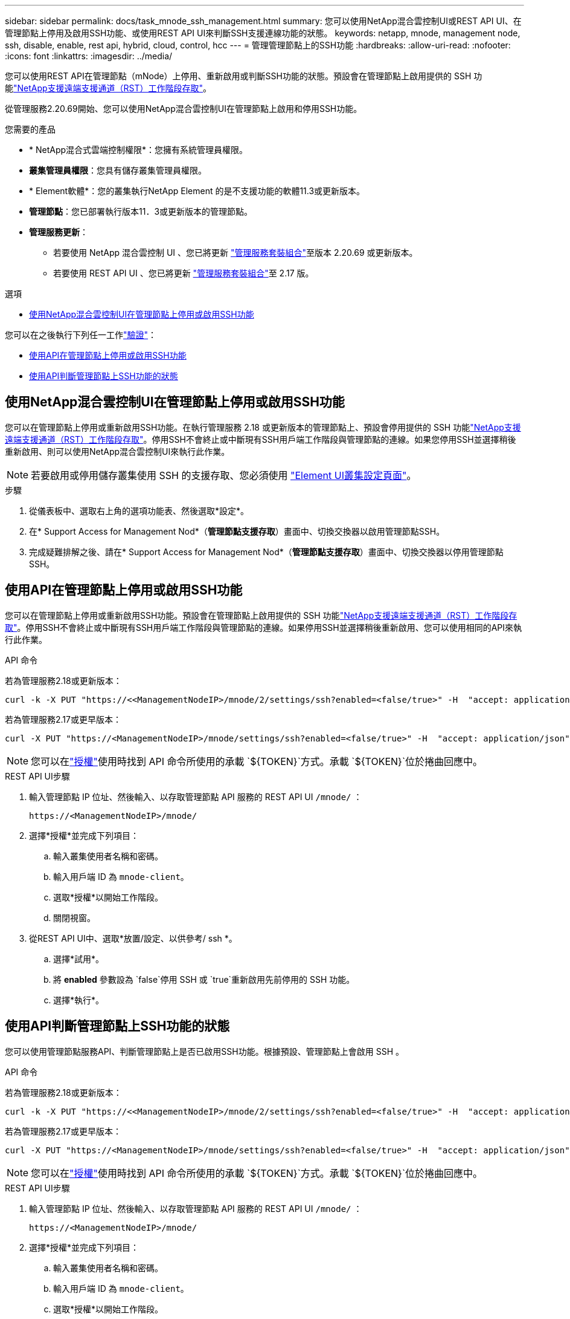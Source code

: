 ---
sidebar: sidebar 
permalink: docs/task_mnode_ssh_management.html 
summary: 您可以使用NetApp混合雲控制UI或REST API UI、在管理節點上停用及啟用SSH功能、或使用REST API UI來判斷SSH支援連線功能的狀態。 
keywords: netapp, mnode, management node, ssh, disable, enable, rest api, hybrid, cloud, control, hcc 
---
= 管理管理節點上的SSH功能
:hardbreaks:
:allow-uri-read: 
:nofooter: 
:icons: font
:linkattrs: 
:imagesdir: ../media/


[role="lead"]
您可以使用REST API在管理節點（mNode）上停用、重新啟用或判斷SSH功能的狀態。預設會在管理節點上啟用提供的 SSH 功能link:task_mnode_enable_remote_support_connections.html["NetApp支援遠端支援通道（RST）工作階段存取"]。

從管理服務2.20.69開始、您可以使用NetApp混合雲控制UI在管理節點上啟用和停用SSH功能。

.您需要的產品
* * NetApp混合式雲端控制權限*：您擁有系統管理員權限。
* *叢集管理員權限*：您具有儲存叢集管理員權限。
* * Element軟體*：您的叢集執行NetApp Element 的是不支援功能的軟體11.3或更新版本。
* *管理節點*：您已部署執行版本11．3或更新版本的管理節點。
* *管理服務更新*：
+
** 若要使用 NetApp 混合雲控制 UI 、您已將更新 https://mysupport.netapp.com/site/products/all/details/mgmtservices/downloads-tab["管理服務套裝組合"^]至版本 2.20.69 或更新版本。
** 若要使用 REST API UI 、您已將更新 https://mysupport.netapp.com/site/products/all/details/mgmtservices/downloads-tab["管理服務套裝組合"^]至 2.17 版。




.選項
* <<使用NetApp混合雲控制UI在管理節點上停用或啟用SSH功能>>


您可以在之後執行下列任一工作link:task_mnode_api_get_authorizationtouse.html["驗證"]：

* <<使用API在管理節點上停用或啟用SSH功能>>
* <<使用API判斷管理節點上SSH功能的狀態>>




== 使用NetApp混合雲控制UI在管理節點上停用或啟用SSH功能

您可以在管理節點上停用或重新啟用SSH功能。在執行管理服務 2.18 或更新版本的管理節點上、預設會停用提供的 SSH 功能link:task_mnode_enable_remote_support_connections.html["NetApp支援遠端支援通道（RST）工作階段存取"]。停用SSH不會終止或中斷現有SSH用戶端工作階段與管理節點的連線。如果您停用SSH並選擇稍後重新啟用、則可以使用NetApp混合雲控制UI來執行此作業。


NOTE: 若要啟用或停用儲存叢集使用 SSH 的支援存取、您必須使用 https://docs.netapp.com/us-en/element-software/storage/task_system_manage_cluster_enable_and_disable_support_access.html["Element UI叢集設定頁面"^]。

.步驟
. 從儀表板中、選取右上角的選項功能表、然後選取*設定*。
. 在* Support Access for Management Nod*（*管理節點支援存取*）畫面中、切換交換器以啟用管理節點SSH。
. 完成疑難排解之後、請在* Support Access for Management Nod*（*管理節點支援存取*）畫面中、切換交換器以停用管理節點SSH。




== 使用API在管理節點上停用或啟用SSH功能

您可以在管理節點上停用或重新啟用SSH功能。預設會在管理節點上啟用提供的 SSH 功能link:task_mnode_enable_remote_support_connections.html["NetApp支援遠端支援通道（RST）工作階段存取"]。停用SSH不會終止或中斷現有SSH用戶端工作階段與管理節點的連線。如果停用SSH並選擇稍後重新啟用、您可以使用相同的API來執行此作業。

.API 命令
若為管理服務2.18或更新版本：

[listing]
----
curl -k -X PUT "https://<<ManagementNodeIP>/mnode/2/settings/ssh?enabled=<false/true>" -H  "accept: application/json" -H  "Authorization: Bearer ${TOKEN}"
----
若為管理服務2.17或更早版本：

[listing]
----
curl -X PUT "https://<ManagementNodeIP>/mnode/settings/ssh?enabled=<false/true>" -H  "accept: application/json" -H  "Authorization: Bearer ${TOKEN}"
----

NOTE: 您可以在link:task_mnode_api_get_authorizationtouse.html["授權"]使用時找到 API 命令所使用的承載 `${TOKEN}`方式。承載 `${TOKEN}`位於捲曲回應中。

.REST API UI步驟
. 輸入管理節點 IP 位址、然後輸入、以存取管理節點 API 服務的 REST API UI `/mnode/` ：
+
[listing]
----
https://<ManagementNodeIP>/mnode/
----
. 選擇*授權*並完成下列項目：
+
.. 輸入叢集使用者名稱和密碼。
.. 輸入用戶端 ID 為 `mnode-client`。
.. 選取*授權*以開始工作階段。
.. 關閉視窗。


. 從REST API UI中、選取*放置/設定、以供參考/ ssh *。
+
.. 選擇*試用*。
.. 將 *enabled* 參數設為 `false`停用 SSH 或 `true`重新啟用先前停用的 SSH 功能。
.. 選擇*執行*。






== 使用API判斷管理節點上SSH功能的狀態

您可以使用管理節點服務API、判斷管理節點上是否已啟用SSH功能。根據預設、管理節點上會啟用 SSH 。

.API 命令
若為管理服務2.18或更新版本：

[listing]
----
curl -k -X PUT "https://<<ManagementNodeIP>/mnode/2/settings/ssh?enabled=<false/true>" -H  "accept: application/json" -H  "Authorization: Bearer ${TOKEN}"
----
若為管理服務2.17或更早版本：

[listing]
----
curl -X PUT "https://<ManagementNodeIP>/mnode/settings/ssh?enabled=<false/true>" -H  "accept: application/json" -H  "Authorization: Bearer ${TOKEN}"
----

NOTE: 您可以在link:task_mnode_api_get_authorizationtouse.html["授權"]使用時找到 API 命令所使用的承載 `${TOKEN}`方式。承載 `${TOKEN}`位於捲曲回應中。

.REST API UI步驟
. 輸入管理節點 IP 位址、然後輸入、以存取管理節點 API 服務的 REST API UI `/mnode/` ：
+
[listing]
----
https://<ManagementNodeIP>/mnode/
----
. 選擇*授權*並完成下列項目：
+
.. 輸入叢集使用者名稱和密碼。
.. 輸入用戶端 ID 為 `mnode-client`。
.. 選取*授權*以開始工作階段。
.. 關閉視窗。


. 從REST API UI中、選取* Get /setsettings（取得/設定）、以供參考/ ssh *。
+
.. 選擇*試用*。
.. 選擇*執行*。




[discrete]
== 如需詳細資訊、請參閱

* https://docs.netapp.com/us-en/vcp/index.html["vCenter Server的VMware vCenter外掛程式NetApp Element"^]
* https://www.netapp.com/hybrid-cloud/hci-documentation/["參考資源頁面NetApp HCI"^]

